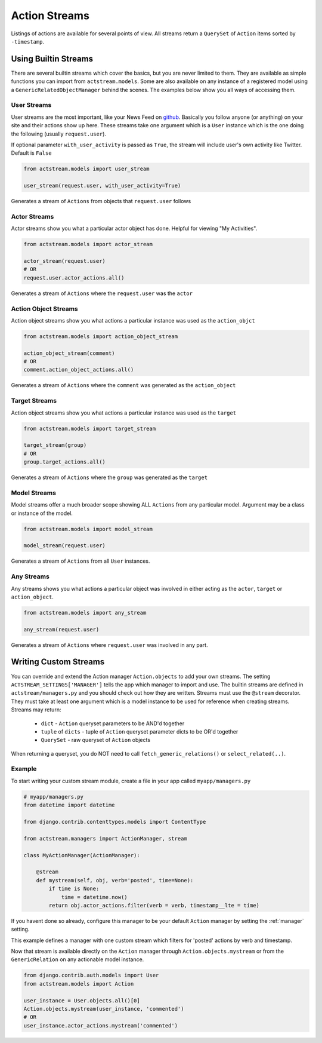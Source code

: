 Action Streams
===============

Listings of actions are available for several points of view.
All streams return a ``QuerySet`` of ``Action`` items sorted by ``-timestamp``.


Using Builtin Streams
**********************

There are several builtin streams which cover the basics, but you are never limited to them.
They are available as simple functions you can import from ``actstream.models``.
Some are also available on any instance of a registered model using a ``GenericRelatedObjectManager`` behind the scenes.
The examples below show you all ways of accessing them.

.. _user-stream:

User Streams
------------

User streams are the most important, like your News Feed on `github <https://github.com/>`_. Basically you follow anyone (or anything) on your site and their actions show up here.
These streams take one argument which is a ``User`` instance which is the one doing the following (usually ``request.user``).

If optional parameter ``with_user_activity`` is passed as ``True``, the stream will include user's own activity like Twitter. Default is ``False``

.. code-block:: python

    from actstream.models import user_stream

    user_stream(request.user, with_user_activity=True)

Generates a stream of ``Actions`` from objects that ``request.user`` follows

.. _actor-stream:

Actor Streams
-------------

Actor streams show you what a particular actor object has done. Helpful for viewing "My Activities".

.. code-block:: python

    from actstream.models import actor_stream

    actor_stream(request.user)
    # OR
    request.user.actor_actions.all()

Generates a stream of ``Actions`` where the ``request.user`` was the ``actor``

.. _object-stream:

Action Object Streams
---------------------

Action object streams show you what actions a particular instance was used as the ``action_objct``

.. code-block:: python

    from actstream.models import action_object_stream

    action_object_stream(comment)
    # OR
    comment.action_object_actions.all()

Generates a stream of ``Actions`` where the ``comment`` was generated as the ``action_object``

.. _target-stream:

Target Streams
--------------

Action object streams show you what actions a particular instance was used as the ``target``

.. code-block:: python

    from actstream.models import target_stream

    target_stream(group)
    # OR
    group.target_actions.all()

Generates a stream of ``Actions`` where the ``group`` was generated as the ``target``


.. _model-stream:

Model Streams
-------------

Model streams offer a much broader scope showing ALL ``Actions`` from any particular model.
Argument may be a class or instance of the model.

.. code-block:: python

    from actstream.models import model_stream

    model_stream(request.user)

Generates a stream of ``Actions`` from all ``User`` instances.

.. _any-stream:

Any Streams
-------------

Any streams shows you what actions a particular object was involved in either acting as the ``actor``, ``target`` or ``action_object``.

.. code-block:: python

    from actstream.models import any_stream

    any_stream(request.user)

Generates a stream of ``Actions`` where ``request.user`` was involved in any part.




.. _custom-streams:

Writing Custom Streams
***********************

You can override and extend the Action manager ``Action.objects`` to add your own streams.
The setting ``ACTSTREAM_SETTINGS['MANAGER']`` tells the app which manager to import and use.
The builtin streams are defined in ``actstream/managers.py`` and you should check out how they are written.
Streams must use the ``@stream`` decorator.
They must take at least one argument which is a model instance to be used for reference when creating streams.
Streams may return:

 * ``dict`` - ``Action`` queryset parameters to be AND'd together
 * ``tuple`` of ``dicts`` - tuple of ``Action`` queryset parameter dicts to be OR'd together
 * ``QuerySet`` - raw queryset of ``Action`` objects

When returning a queryset, you do NOT need to call ``fetch_generic_relations()`` or ``select_related(..)``.

Example
--------

To start writing your custom stream module, create a file in your app called ``myapp/managers.py``

.. code-block:: python

    # myapp/managers.py
    from datetime import datetime

    from django.contrib.contenttypes.models import ContentType

    from actstream.managers import ActionManager, stream

    class MyActionManager(ActionManager):

        @stream
        def mystream(self, obj, verb='posted', time=None):
            if time is None:
                time = datetime.now()
            return obj.actor_actions.filter(verb = verb, timestamp__lte = time)

If you havent done so already, configure this manager to be your default ``Action`` manager by setting the :ref:`manager` setting.

This example defines a manager with one custom stream which filters for 'posted' actions by verb and timestamp.

Now that stream is available directly on the ``Action`` manager through ``Action.objects.mystream``
or from the ``GenericRelation`` on any actionable model instance.

.. code-block:: python

    from django.contrib.auth.models import User
    from actstream.models import Action

    user_instance = User.objects.all()[0]
    Action.objects.mystream(user_instance, 'commented')
    # OR
    user_instance.actor_actions.mystream('commented')


